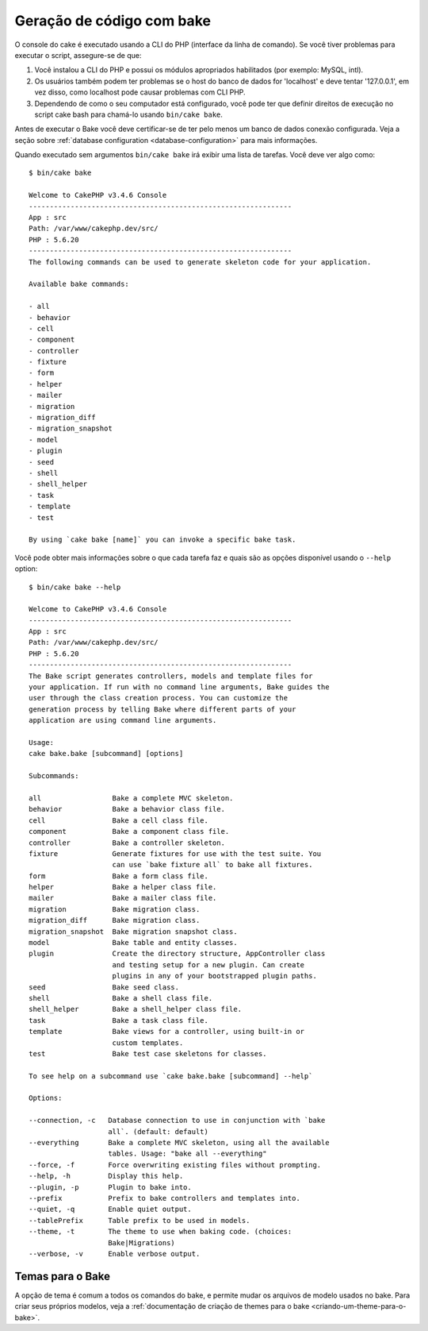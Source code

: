 Geração de código com bake
##########################

O console do cake é executado usando a CLI do PHP (interface da linha de comando).
Se você tiver problemas para executar o script, assegure-se de que:

#. Você instalou a CLI do PHP e possui os módulos apropriados habilitados (por exemplo: MySQL, intl).
#. Os usuários também podem ter problemas se o host do banco de dados for 'localhost' e deve tentar '127.0.0.1', em vez disso, como localhost pode causar problemas com CLI PHP.
#. Dependendo de como o seu computador está configurado, você pode ter que definir direitos de execução no script cake bash para chamá-lo usando ``bin/cake bake``.

Antes de executar o Bake você deve certificar-se de ter pelo menos um banco de dados
conexão configurada. Veja a seção sobre :ref:`database configuration
<database-configuration>` para mais informações.

Quando executado sem argumentos ``bin/cake bake`` irá exibir uma lista de
tarefas. Você deve ver algo como::

    $ bin/cake bake

    Welcome to CakePHP v3.4.6 Console
    ---------------------------------------------------------------
    App : src
    Path: /var/www/cakephp.dev/src/
    PHP : 5.6.20
    ---------------------------------------------------------------
    The following commands can be used to generate skeleton code for your application.

    Available bake commands:

    - all
    - behavior
    - cell
    - component
    - controller
    - fixture
    - form
    - helper
    - mailer
    - migration
    - migration_diff
    - migration_snapshot
    - model
    - plugin
    - seed
    - shell
    - shell_helper
    - task
    - template
    - test

    By using `cake bake [name]` you can invoke a specific bake task.


Você pode obter mais informações sobre o que cada tarefa faz e quais são as opções
disponível usando o ``--help`` option::

    $ bin/cake bake --help

    Welcome to CakePHP v3.4.6 Console
    ---------------------------------------------------------------
    App : src
    Path: /var/www/cakephp.dev/src/
    PHP : 5.6.20
    ---------------------------------------------------------------
    The Bake script generates controllers, models and template files for
    your application. If run with no command line arguments, Bake guides the
    user through the class creation process. You can customize the
    generation process by telling Bake where different parts of your
    application are using command line arguments.

    Usage:
    cake bake.bake [subcommand] [options]

    Subcommands:

    all                 Bake a complete MVC skeleton.
    behavior            Bake a behavior class file.
    cell                Bake a cell class file.
    component           Bake a component class file.
    controller          Bake a controller skeleton.
    fixture             Generate fixtures for use with the test suite. You
                        can use `bake fixture all` to bake all fixtures.
    form                Bake a form class file.
    helper              Bake a helper class file.
    mailer              Bake a mailer class file.
    migration           Bake migration class.
    migration_diff      Bake migration class.
    migration_snapshot  Bake migration snapshot class.
    model               Bake table and entity classes.
    plugin              Create the directory structure, AppController class
                        and testing setup for a new plugin. Can create
                        plugins in any of your bootstrapped plugin paths.
    seed                Bake seed class.
    shell               Bake a shell class file.
    shell_helper        Bake a shell_helper class file.
    task                Bake a task class file.
    template            Bake views for a controller, using built-in or
                        custom templates.
    test                Bake test case skeletons for classes.

    To see help on a subcommand use `cake bake.bake [subcommand] --help`

    Options:

    --connection, -c   Database connection to use in conjunction with `bake
                       all`. (default: default)
    --everything       Bake a complete MVC skeleton, using all the available
                       tables. Usage: "bake all --everything"
    --force, -f        Force overwriting existing files without prompting.
    --help, -h         Display this help.
    --plugin, -p       Plugin to bake into.
    --prefix           Prefix to bake controllers and templates into.
    --quiet, -q        Enable quiet output.
    --tablePrefix      Table prefix to be used in models.
    --theme, -t        The theme to use when baking code. (choices:
                       Bake|Migrations)
    --verbose, -v      Enable verbose output.

Temas para o Bake
=================

A opção de tema é comum a todos os comandos do bake, e permite mudar os arquivos de modelo usados no bake. Para criar seus próprios modelos, veja a
:ref:`documentação de criação de themes para o bake <criando-um-theme-para-o-bake>`.

.. meta::
    :title lang=pt: Geração de código com bake
    :keywords lang=pt: command line interface,functional application,database,database configuration,bash script,basic ingredients,project,model,path path,code generation,scaffolding,windows users,configuration file,few minutes,config,iew,shell,models,running,mysql
